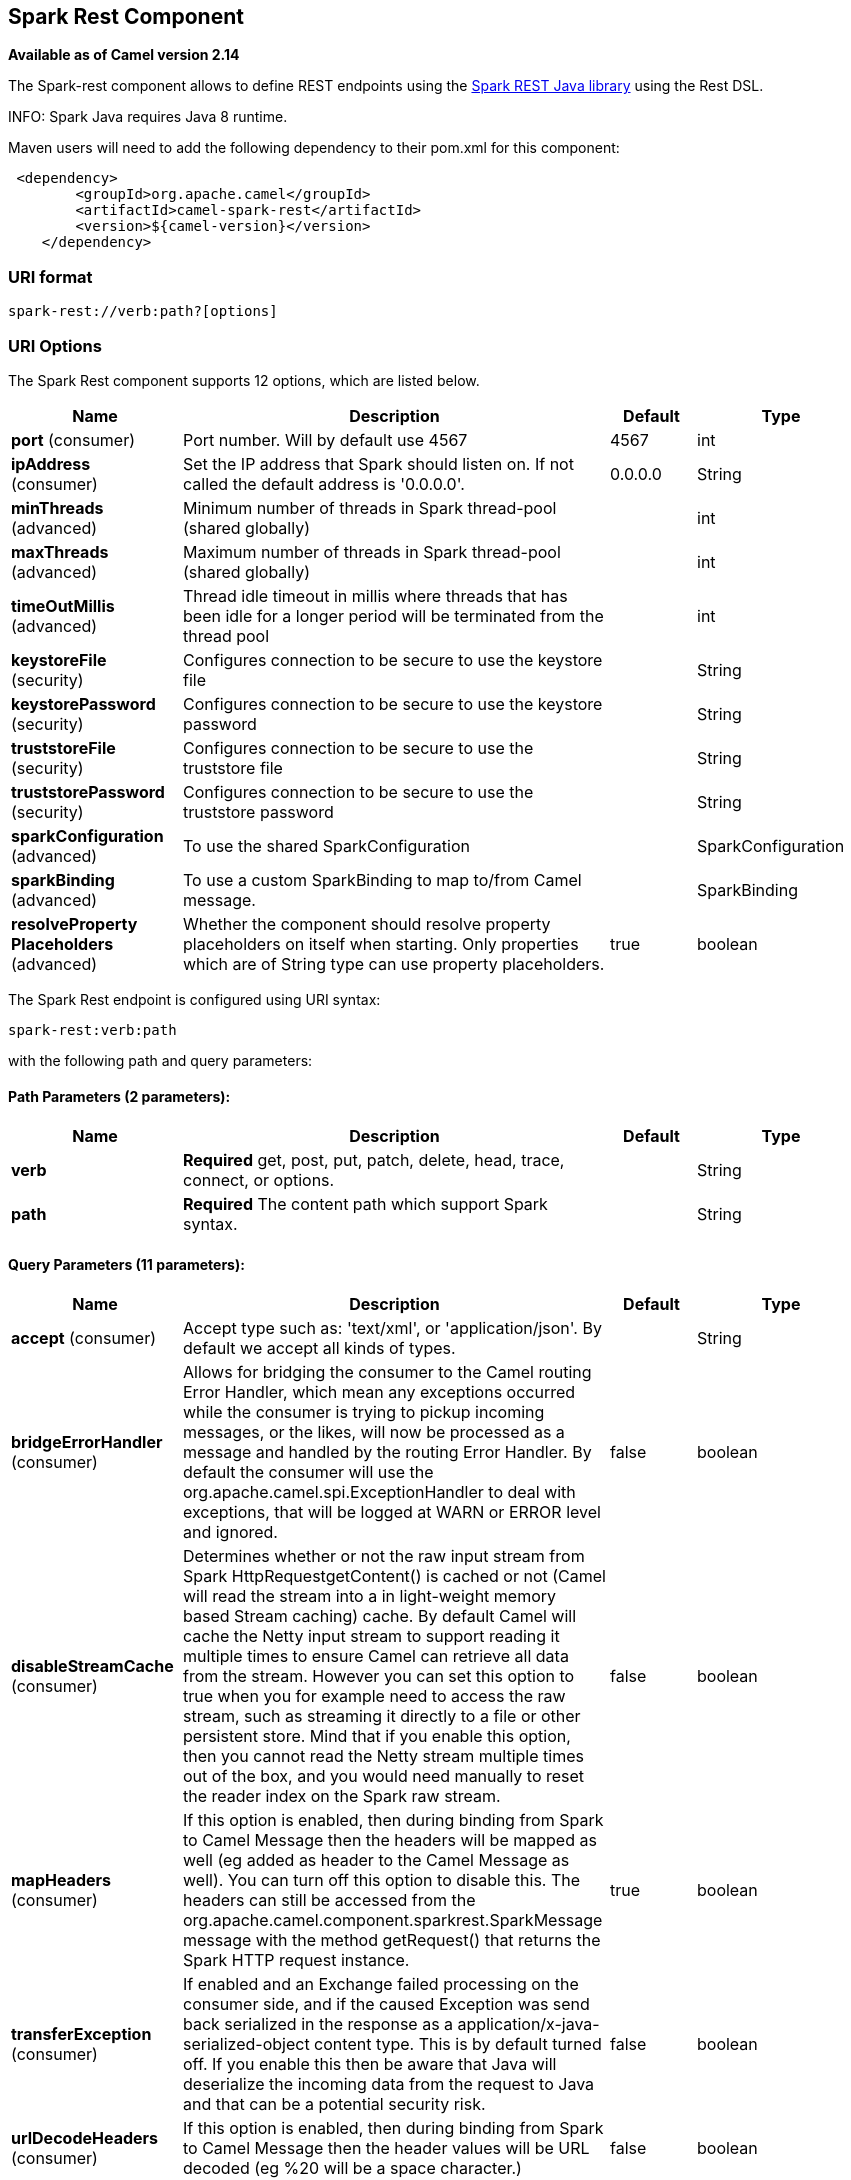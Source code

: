 [[spark-rest-component]]
== Spark Rest Component

*Available as of Camel version 2.14*

The Spark-rest component allows to define REST endpoints using the
http://sparkjava.com/[Spark REST Java library] using the
Rest DSL.

INFO: Spark Java requires Java 8 runtime.

Maven users will need to add the following dependency to their pom.xml
for this component:

[source,xml]
-------------------------------------------------
 <dependency>
        <groupId>org.apache.camel</groupId>
        <artifactId>camel-spark-rest</artifactId>
        <version>${camel-version}</version>
    </dependency>
-------------------------------------------------

=== URI format

[source,text]
----------------------------------
spark-rest://verb:path?[options]
----------------------------------

=== URI Options



// component options: START
The Spark Rest component supports 12 options, which are listed below.



[width="100%",cols="2,5,^1,2",options="header"]
|===
| Name | Description | Default | Type
| *port* (consumer) | Port number. Will by default use 4567 | 4567 | int
| *ipAddress* (consumer) | Set the IP address that Spark should listen on. If not called the default address is '0.0.0.0'. | 0.0.0.0 | String
| *minThreads* (advanced) | Minimum number of threads in Spark thread-pool (shared globally) |  | int
| *maxThreads* (advanced) | Maximum number of threads in Spark thread-pool (shared globally) |  | int
| *timeOutMillis* (advanced) | Thread idle timeout in millis where threads that has been idle for a longer period will be terminated from the thread pool |  | int
| *keystoreFile* (security) | Configures connection to be secure to use the keystore file |  | String
| *keystorePassword* (security) | Configures connection to be secure to use the keystore password |  | String
| *truststoreFile* (security) | Configures connection to be secure to use the truststore file |  | String
| *truststorePassword* (security) | Configures connection to be secure to use the truststore password |  | String
| *sparkConfiguration* (advanced) | To use the shared SparkConfiguration |  | SparkConfiguration
| *sparkBinding* (advanced) | To use a custom SparkBinding to map to/from Camel message. |  | SparkBinding
| *resolveProperty Placeholders* (advanced) | Whether the component should resolve property placeholders on itself when starting. Only properties which are of String type can use property placeholders. | true | boolean
|===
// component options: END




// endpoint options: START
The Spark Rest endpoint is configured using URI syntax:

----
spark-rest:verb:path
----

with the following path and query parameters:

==== Path Parameters (2 parameters):


[width="100%",cols="2,5,^1,2",options="header"]
|===
| Name | Description | Default | Type
| *verb* | *Required* get, post, put, patch, delete, head, trace, connect, or options. |  | String
| *path* | *Required* The content path which support Spark syntax. |  | String
|===


==== Query Parameters (11 parameters):


[width="100%",cols="2,5,^1,2",options="header"]
|===
| Name | Description | Default | Type
| *accept* (consumer) | Accept type such as: 'text/xml', or 'application/json'. By default we accept all kinds of types. |  | String
| *bridgeErrorHandler* (consumer) | Allows for bridging the consumer to the Camel routing Error Handler, which mean any exceptions occurred while the consumer is trying to pickup incoming messages, or the likes, will now be processed as a message and handled by the routing Error Handler. By default the consumer will use the org.apache.camel.spi.ExceptionHandler to deal with exceptions, that will be logged at WARN or ERROR level and ignored. | false | boolean
| *disableStreamCache* (consumer) | Determines whether or not the raw input stream from Spark HttpRequestgetContent() is cached or not (Camel will read the stream into a in light-weight memory based Stream caching) cache. By default Camel will cache the Netty input stream to support reading it multiple times to ensure Camel can retrieve all data from the stream. However you can set this option to true when you for example need to access the raw stream, such as streaming it directly to a file or other persistent store. Mind that if you enable this option, then you cannot read the Netty stream multiple times out of the box, and you would need manually to reset the reader index on the Spark raw stream. | false | boolean
| *mapHeaders* (consumer) | If this option is enabled, then during binding from Spark to Camel Message then the headers will be mapped as well (eg added as header to the Camel Message as well). You can turn off this option to disable this. The headers can still be accessed from the org.apache.camel.component.sparkrest.SparkMessage message with the method getRequest() that returns the Spark HTTP request instance. | true | boolean
| *transferException* (consumer) | If enabled and an Exchange failed processing on the consumer side, and if the caused Exception was send back serialized in the response as a application/x-java-serialized-object content type. This is by default turned off. If you enable this then be aware that Java will deserialize the incoming data from the request to Java and that can be a potential security risk. | false | boolean
| *urlDecodeHeaders* (consumer) | If this option is enabled, then during binding from Spark to Camel Message then the header values will be URL decoded (eg %20 will be a space character.) | false | boolean
| *exceptionHandler* (consumer) | To let the consumer use a custom ExceptionHandler. Notice if the option bridgeErrorHandler is enabled then this options is not in use. By default the consumer will deal with exceptions, that will be logged at WARN or ERROR level and ignored. |  | ExceptionHandler
| *exchangePattern* (consumer) | Sets the exchange pattern when the consumer creates an exchange. |  | ExchangePattern
| *matchOnUriPrefix* (advanced) | Whether or not the consumer should try to find a target consumer by matching the URI prefix if no exact match is found. | false | boolean
| *sparkBinding* (advanced) | To use a custom SparkBinding to map to/from Camel message. |  | SparkBinding
| *synchronous* (advanced) | Sets whether synchronous processing should be strictly used, or Camel is allowed to use asynchronous processing (if supported). | false | boolean
|===
// endpoint options: END


=== Path using Spark syntax

The path option is defined using a Spark REST syntax where you define
the REST context path using support for parameters and splat. See more
details at the http://sparkjava.com/readme.html#title1[Spark Java Route]
documentation.

The following is a Camel route using a fixed path

[source,java]
---------------------------------------
from("spark-rest:get:hello")
  .transform().constant("Bye World");
---------------------------------------

And the following route uses a parameter which is mapped to a Camel
header with the key "me".

[source,java]
--------------------------------------------
from("spark-rest:get:hello/:me")
  .transform().simple("Bye ${header.me}");
--------------------------------------------

=== Mapping to Camel Message

The Spark Request object is mapped to a Camel Message as
a `org.apache.camel.component.sparkrest.SparkMessage` which has access
to the raw Spark request using the getRequest method. By default the
Spark body is mapped to Camel message body, and any HTTP headers / Spark
parameters is mapped to Camel Message headers. There is special support
for the Spark splat syntax, which is mapped to the Camel message header
with key splat.

For example the given route below uses Spark splat (the asterisk
sign) in the context path which we can access as a header form the
Simple language to construct a response message.

[source,java]
------------------------------------------------------------------------------
from("spark-rest:get:/hello/*/to/*")
  .transform().simple("Bye big ${header.splat[1]} from ${header.splat[0]}");
------------------------------------------------------------------------------

=== Rest DSL

Apache Camel provides a new Rest DSL that allow to define the REST
services in a nice REST style. For example we can define a REST hello
service as shown below:

[source,java]
----------------------------------------------------------------
return new RouteBuilder() {
    @Override
    public void configure() throws Exception {
          rest("/hello/{me}").get()
              .route().transform().simple("Bye ${header.me}");
      }
  };
----------------------------------------------------------------

[source,xml]
--------------------------------------------------------------
<camelContext xmlns="http://camel.apache.org/schema/spring">
  <rest uri="/hello/{me}">
    <get>
      <route>
        <transform>
          <simple>Bye ${header.me}</simple>
        </transform>
      </route>
    </get>
  </rest>
</camelContext>
--------------------------------------------------------------

See more details at the Rest DSL.

=== More examples

There is a *camel-example-spark-rest-tomcat* example in the Apache Camel
distribution, that demonstrates how to use camel-spark-rest in a web
application that can be deployed on Apache Tomcat, or similar web
containers.
